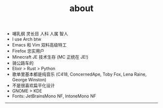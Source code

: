 #+TITLE: about
#+OPTIONS: \n:nil

- 哺乳纲 灵长目 人科 人属 智人
- I use Arch btw
- Emacs 和 Vim 双料高级特工
- Firefox 忠实用户
- Minecraft JE 技术生存 (MC 正统在 JE!)
- 骑公路车的
- Elixir > Rust > Python
- 歌单里基本都是纯音乐 (C418, ConcernedApe, Toby Fox, Lena Raine, George Winston)
- 不是很喜欢扁平化设计
- GNOME > KDE
- Fonts: JetBrainsMono NF, IntoneMono NF

-----

[[https://licensebuttons.net/l/by-nc-sa/4.0/88x31.png]]
[[../images/badges/made4.gif]]
[[../images/badges/Arch.png]]
[[https://www.freebsd.org/gifs/power-button.gif]]
